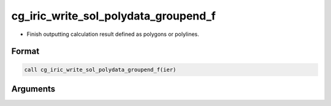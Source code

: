 cg_iric_write_sol_polydata_groupend_f
==========================================

-  Finish outputting calculation result defined as polygons or polylines.

Format
-------
.. code-block:: fortran

   call cg_iric_write_sol_polydata_groupend_f(ier)

Arguments
---------

.. csv-table:: Arguments of cg_iric_write_sol_polydata_groupend_f
  :file: cg_iric_write_sol_polydata_groupend_f_args.csv
  :header-rows: 1
